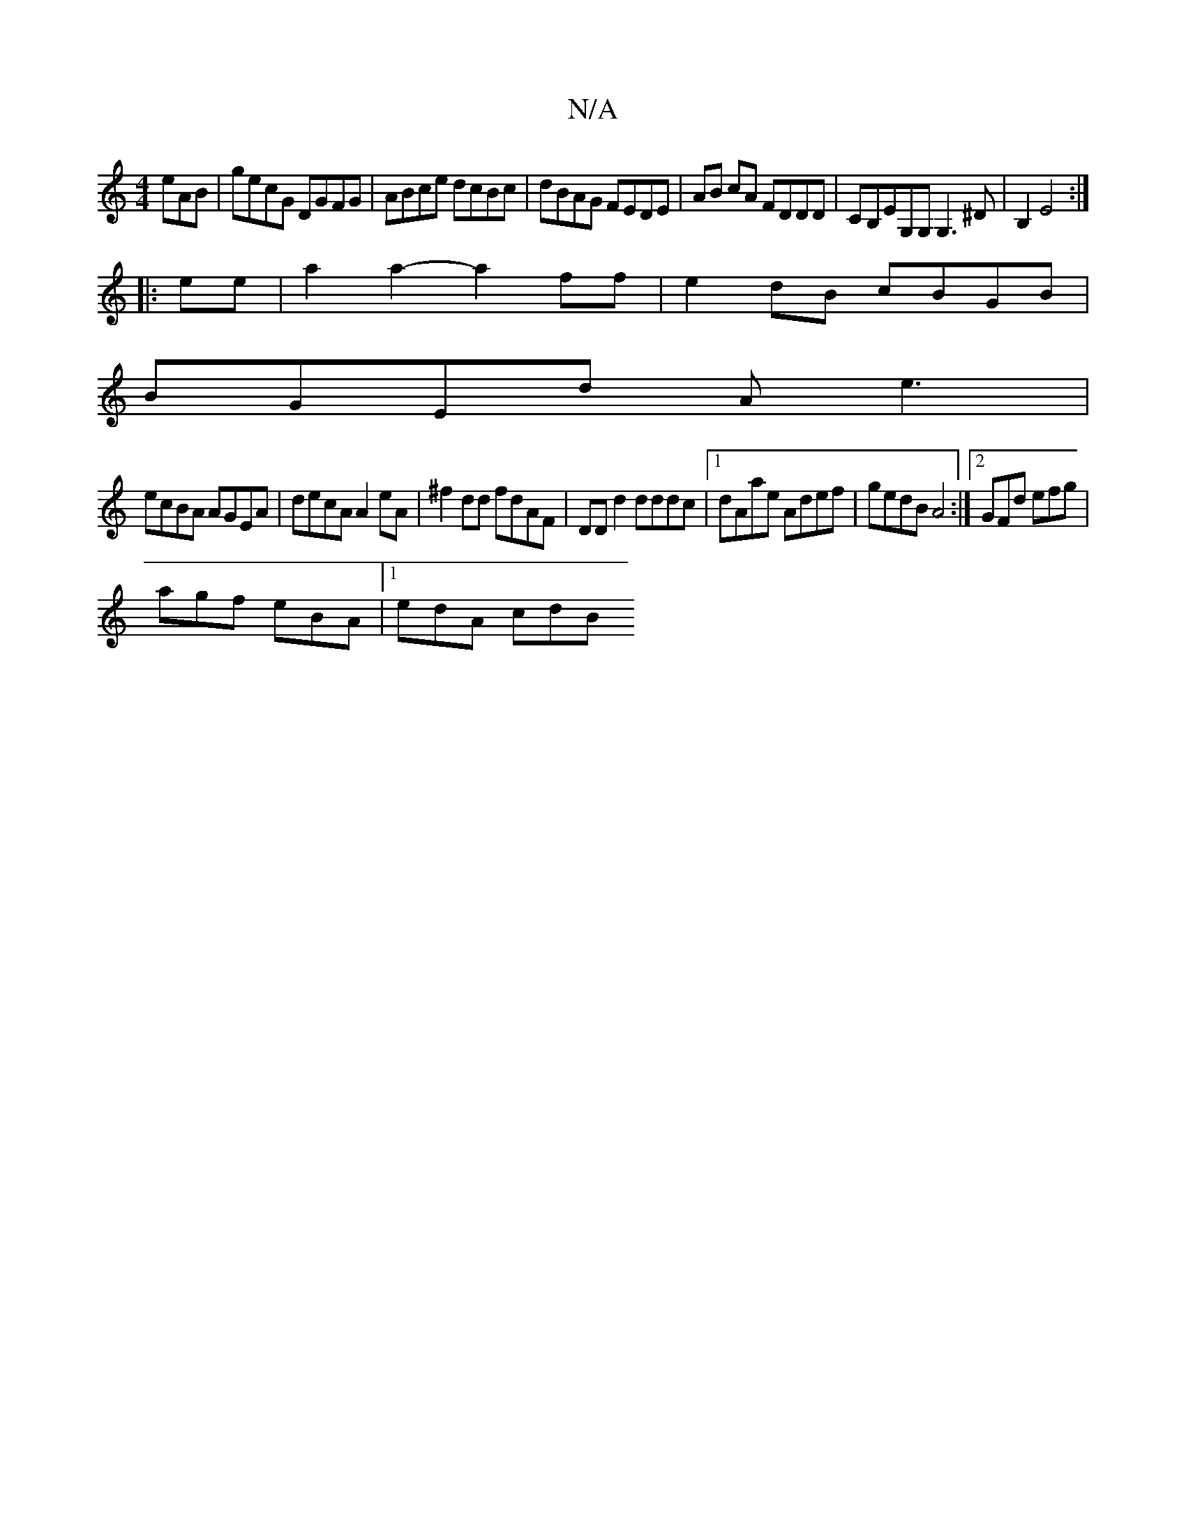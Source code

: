 X:1
T:N/A
M:4/4
R:N/A
K:Cmajor
eAB|gecG DGFG|ABce dcBc|dBAG FEDE|AB cA FDDD|CB,EG,G,G,3^D| B,2 E4 :|
|:ee|a2a2-a2ff|e2dB cBGB|
BGEd Ae3|
ecBA AGEA|decA A2eA|^f2dd fdAF|DD d2 dddc|1 dAae Adef|gedB A4:|[2 GFd efg |
agf eBA|[1 edA cdB